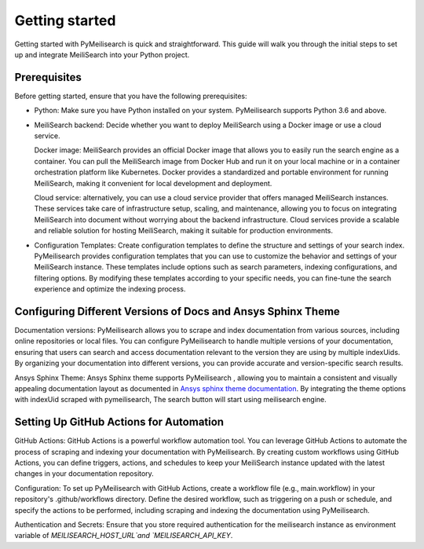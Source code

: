 Getting started
###############

Getting started with PyMeilisearch is quick and straightforward. This guide will walk you through 
the initial steps to set up and integrate MeiliSearch into your Python project.

Prerequisites
-------------
Before getting started, ensure that you have the following prerequisites:

* Python: Make sure you have Python installed on your system. PyMeilisearch supports Python 3.6 and above.

* MeiliSearch backend: Decide whether you want to deploy MeiliSearch using a Docker image or use a cloud service. 
  
  Docker image: MeiliSearch provides an official Docker image that allows you to easily run the search engine as a container. 
  You can pull the MeiliSearch image from Docker Hub and run it on your local machine or in a container orchestration
  platform like Kubernetes. Docker provides a standardized and portable environment for running MeiliSearch, 
  making it convenient for local development and deployment.

  Cloud service: alternatively, you can use a cloud service provider that offers managed MeiliSearch instances. 
  These services take care of infrastructure setup, scaling, and maintenance, allowing you to focus on 
  integrating MeiliSearch into document without worrying about the backend infrastructure. 
  Cloud services provide a scalable and reliable solution for hosting MeiliSearch, 
  making it suitable for production environments.

* Configuration Templates: Create configuration templates to define the structure and settings of your search index.
  PyMeilisearch provides configuration templates that you can use to customize the behavior 
  and settings of your MeiliSearch instance. These templates include options such as search parameters, 
  indexing configurations, and filtering options. By modifying these templates according to your specific needs, 
  you can fine-tune the search experience and optimize the indexing process.

Configuring Different Versions of Docs and Ansys Sphinx Theme
-------------------------------------------------------------
Documentation versions: PyMeilisearch allows you to scrape and index documentation from various sources, 
including online repositories or local files. You can configure PyMeilisearch to handle multiple versions 
of your documentation, ensuring that users can search and access documentation relevant to the version 
they are using by multiple indexUids. By organizing your documentation into different versions, you can
provide accurate and version-specific search results.

Ansys Sphinx Theme: Ansys Sphinx theme supports PyMeilisearch , allowing you to maintain a consistent and 
visually appealing documentation layout as documented in 
`Ansys sphinx theme documentation <https://sphinxdocs.ansys.com/version/stable/user_guide/options.html#use-meilisearch>`_.
By integrating the theme options with indexUid scraped with pymeilisearch, The search button will start using meilisearch engine.

Setting Up GitHub Actions for Automation
----------------------------------------
GitHub Actions: GitHub Actions is a powerful workflow automation tool. You can leverage GitHub Actions to automate 
the process of scraping and indexing your documentation with PyMeilisearch. By creating custom workflows using GitHub Actions, 
you can define triggers, actions, and schedules to keep your MeiliSearch instance updated with the latest changes in your documentation repository.

Configuration: To set up PyMeilisearch with GitHub Actions, create a workflow file (e.g., main.workflow) in your repository's 
.github/workflows directory. Define the desired workflow, such as triggering on a push or schedule, and 
specify the actions to be performed, including scraping and indexing the documentation using PyMeilisearch.

Authentication and Secrets: Ensure that you store required authentication for the meilisearch 
instance as environment variable of `MEILISEARCH_HOST_URL`and `MEILISEARCH_API_KEY`.

